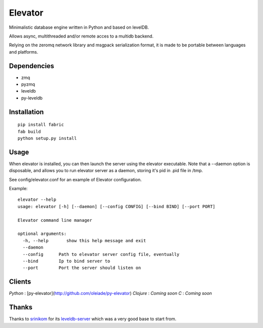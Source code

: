 ========
Elevator
========

Minimalistic database engine written in Python and based on levelDB.

Allows async, multithreaded and/or remote acces to a multidb backend.

Relying on the zeromq network library and msgpack serialization format, it is made to be portable between languages and
platforms.


Dependencies
------------

- zmq
- pyzmq
- leveldb
- py-leveldb

Installation
------------

::

    pip install fabric
    fab build
    python setup.py install


Usage
-----


When elevator is installed, you can then launch the server using the elevator executable.
Note that a --daemon option is disposable, and allows you to run elevator server as a daemon,
storing it's pid in .pid file in /tmp.

See config/elevator.conf for an example of Elevator configuration.

Example:
::
    elevator --help
    usage: elevator [-h] [--daemon] [--config CONFIG] [--bind BIND] [--port PORT]

    Elevator command line manager

    optional arguments:
      -h, --help       show this help message and exit
      --daemon
      --config      Path to elevator server config file, eventually
      --bind        Ip to bind server to
      --port        Port the server should listen on

Clients
-------

*Python* : [py-elevator](http://github.com/oleiade/py-elevator)
*Clojure* : *Coming soon*
*C* : *Coming soon*


Thanks
------

Thanks to `srinikom <https://github.com/srinikom>`_ for its `leveldb-server <https://github.com/srinikom/leveldb-server>`_ which was a very good base to start from.
